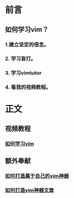 * 前言

** 如何学习vim？

*** 1.建立坚定的信念。

*** 2. 学习盲打。

*** 3. 学习vimtutor

*** 4. 看我的视频教程。

* 正文
  
** 视频教程
*** [[http://v.youku.com/v_show/id_XNjIwOTkyNDcy.html][如何学习vim]]

** 额外奉献

*** [[http://v.youku.com/v_show/id_XNTA2ODQyODAw.html][如何打造属于自己的vim神器]]

*** [[http://zilongshanren.com/blog/2013/01/15/vim-the-killer/][如何打造vim神器文章]]

  

